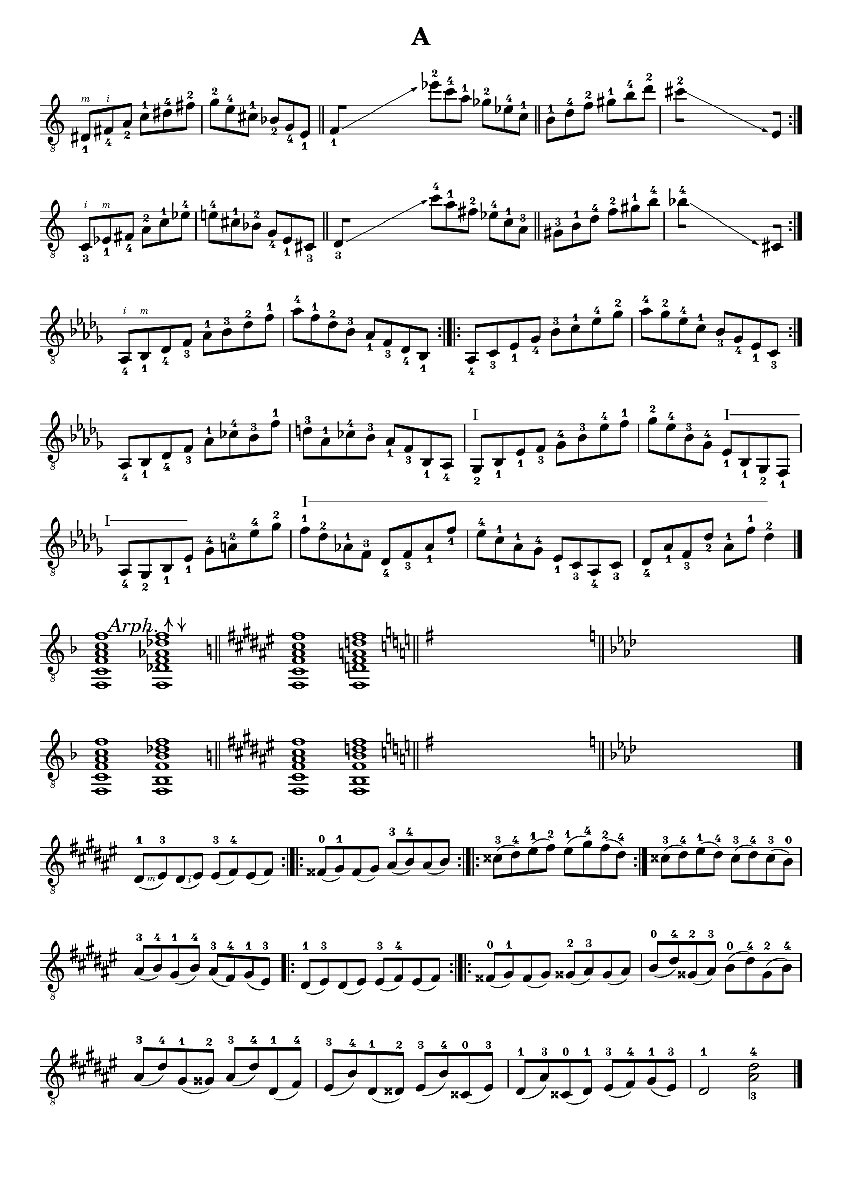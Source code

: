 \version "2.19.15"

\language "deutsch"

\header {
  title = "A"
  tagline = ##f
}

\paper {
  #(set-paper-size "a4")
  top-system-spacing.basic-distance = #15
  %top-markup-spacing.basic-distance = #5
  markup-system-spacing.basic-distance = #15
  system-system-spacing.basic-distance = #16
  last-bottom-spacing.basic-distance = #15
}

\layout {
  \context {
    \Score
    \remove "Bar_number_engraver"
  }
}

fretNumberSpanner =
#(define-music-function (parser location Text) (string?)
   #{
     \override TextSpanner.style = #'solid
     %\override TextSpanner.font-size = #-5
     \override TextSpanner.font-shape = #'normal
     \override TextSpanner.bound-details.left.stencil-align-dir-y = #CENTER
     \override TextSpanner.bound-details.left.text = \markup { #Text }
   #})
strokeUp =
\markup {
  \combine
  \override #'(thickness . 1.3)
  \draw-line #'(0 . 2)
  \raise #2
  \arrow-head #Y #UP ##f
}
strokeDown =
\markup {
  \combine
  \arrow-head #Y #DOWN ##f
  \override #'(thickness . 1.3)
  \draw-line #'(0 . 2)
}

global = {
  \time 6/8
  \override Staff.TimeSignature.stencil = ##f
}

#(define RH rightHandFinger)

classicalGuitar = \relative {
  \set Staff.explicitKeySignatureVisibility = #begin-of-line-visible

  \override Fingering.staff-padding = #'()
  \set strokeFingerOrientations = #'(up)

  \override Glissando.bound-details.right.arrow = ##t
  \override Glissando.arrow-length = #1
  \override Glissando.arrow-width = #0.3

  dis8_1\RH #3 fis_4\RH #2 a_2 c-1 dis-4 fis-2
  g-2 e-4 cis-1 b_2 g_4  e_1
  \bar "||"
  \cadenzaOn
  \set stemLeftBeamCount = #0
  f_1[]\glissando s s s s s
  \cadenzaOff
  es''-2 c-4 a-1 ges-2 es-4 c-1
  \bar "||"
  h-1 d-4 f-2 gis-1 h-4 d-2
  \cadenzaOn
  \set stemLeftBeamCount = #0
  cis-2[]\glissando s s s s s
  \set stemRightBeamCount = #0
  e,,[]
  \cadenzaOff
  \bar ":|."
  \break
  c_3\RH #2 es_1\RH #3 fis_4 a-2 c-1 es-4
  e!-4 cis-1 b-2 g_4 e_1 cis_3
  \bar "||"
  \cadenzaOn
  \set stemLeftBeamCount = #0
  d_3[]\glissando s s s s s
  \cadenzaOff
  c''-4 a-1 fis-2 es-4 c-1 a-3
  \bar "||"
  gis-3 h-1 d-4 f-2 gis-1 h-4
  \cadenzaOn
  \set stemLeftBeamCount = #0
  b-4[]\glissando s s s s s
  \set stemRightBeamCount = #0
  cis,,[]
  \cadenzaOff
  \bar ":|."
  \break
  \key des \major
  \time 4/4
  as_4\RH #2 b_1\RH #3 des_4 f_3 as-1 b-3 des-2 f-1
  as-4 f-1 des-2 b-3 as_1 f_3 des_4 b_1
  \bar ":|.|:"
  as_4 c_3 es_1 ges_4 b-3 c-1 es-4 ges-2
  as-4 ges-2 es-4 c-1 b_3 ges_4 es_1 c_3
  \bar ":|."
  \break
  as_4 b_1 des_4 f_3 as-1 ces-4 b-3 f'-1
  d-3 as-1 ces-4 b-3 as_1 f_3 b,_1 as_4
  ges_2^"I" b_1 es_1 f_3 ges-4 b-3 es-4 f-1
  ges-2 es-4 b-3 ges-4
  \fretNumberSpanner "I"
  es_1\startTextSpan b_1 ges_2 f_1
  as_4 ges_2 b_1 es_1\stopTextSpan ges-4 a-2 es'-4 ges-2
  f-1\startTextSpan des-2 as!-1 f-3 des_4 f_3 as_1 f'_1
  es-4 c-1 as-1 ges-4 es_1 c_3 as_4 c_3
  des_4 as'_1 f_3 des'_2 as-1 f'-1 des4-2\stopTextSpan
  \bar "|."
  \break
  \set Staff.printKeyCancellation = ##f
  \override Score.RehearsalMark.extra-offset = #'(4.5 . -1)
  \mark\markup{
    \italic Arph. \strokeUp \strokeDown
  }
  \time 2/1
  \key f \major
  <f,, c' f a c f>1 <f des' f as des f>
  \set Staff.printKeyCancellation = ##t
  \bar "||"
  \unset Staff.explicitKeySignatureVisibility
  \override Score.BreakAlignment.break-align-orders =
  ##((left-edge ambitus breathing-sign clef staff-bar
       key-cancellation key-signature time-signature custos)

     (left-edge ambitus breathing-sign clef key-cancellation
       staff-bar key-signature time-signature custos)

     (left-edge ambitus breathing-sign clef key-cancellation
       key-signature staff-bar time-signature custos))
  \key fis \major
  <fis cis' fis ais cis fis>1 <fis d' fis a d fis>
  \bar "||"
  \key g \major
  s s
  \bar "||"
  \key as \major
  s s
  \bar "|."
  \set Staff.explicitKeySignatureVisibility = #begin-of-line-visible
  \set Staff.printKeyCancellation = ##f
  \key f \major
  <f c' f a c f> <f b f' b des f>
  \set Staff.printKeyCancellation = ##t
  \bar "||"
  \unset Staff.explicitKeySignatureVisibility
  \key fis \major
  <fis cis' fis ais cis fis>1 <fis h fis' h d fis>
  \bar "||"
  \key g \major
  s s
  \bar "||"
  \key as \major
  s s
  \bar "|."
  \break
  \set Staff.explicitKeySignatureVisibility = #begin-of-line-visible
  \set Staff.printKeyCancellation = ##f
  \time 4/4
  \key dis \minor
  \revert Fingering.staff-padding
  \unset strokeFingerOrientations
  dis'8-1(\RH #3 eis-3) dis(\RH #2 eis) eis-3( fis-4) eis( fis)\bar ":|.|:"
  fisis-0( gis-1) fisis( gis) ais-3( h-4) ais( h)\bar ":|.|:"
  cisis-3( dis-4) eis-1( fis-2) eis-1( gis-4) fis-2( dis-4)\bar ":|."
  cisis-3( dis-4) eis-1( dis-4) cisis-3( dis-4) cisis-3( h-0)
  ais-3( h-4) gis-1( h-4) ais-3( fis-4) gis-1( eis-3)\bar ".|:"
  dis8-1( eis-3) dis( eis) eis-3( fis-4) eis( fis)\bar ":|.|:"
  fisis-0( gis-1) fisis( gis) gisis-2( ais-3) gisis( ais)
  h-0( dis-4) gisis,-2( ais-3) h-0( dis-4) gisis,-2( h-4)
  ais-3( dis-4) gis,-1( gisis-2) ais-3( dis-4) dis,-1( fis-4)
  eis-3( h'-4) dis,-1( disis-2) eis-3( h'-4) cisis,-0( eis-3)
  dis-1( ais'-3) cisis,-0( dis-1) eis-3( fis-4) gis-1( eis-3)
  dis2-1 <ais'-3 dis-4>
  \bar "|."
  \break
  \time 3/4
  \key des \major
  des16-2(\RH #2 c-1) des(\RH #3 c) b-3( as-1) b( as) ges-4( f-3) ges-4( es-1)
  des-4( c-3) es-1( d-0) f-3( es-1) ges-4( f-3) as-1( g-0) b-3( as-1)
  \bar ":|."
  des16-2( c-1) des( c) es-4( des-2) es( des) f-1( e-0) ges-2( f-1)
  \repeat percent 3 {as-4( g-3) as-4( f-1)}
  \repeat percent 3 {g-3( fis-2) g-3( e-0)}
  \repeat percent 2 {ges!-2( f!-1) es-4( d-3)} es-4( d-3) des-2( c-1)
  \repeat percent 2 {ces-4( b-3) ces-4( as-1)} ges-4( f-3) es-1( d-0)
  ces'-4( b-3) des-2( c-1) es-4( d-3) f-1( e-0) ges-2( f-1) as-4( f-1)
  d-3( ces-0) ces-4( as-1) f-3( e-2) ges-4( f-3) as-1( g-0) b-3( as-1)
  ces-4( b-3) ces-4( as-1) eses'-3( des-2) eses-3( ces-0) ges'-2( f-1) es-4( eses-3)
  des16-2( c-1) des( c) b-3( as-1) b( as) ges-4( f-3) ges-4( es-1)
  des-4( c-3) es-1( d-0) f-3( es-1) ges-4( f-3) as-1( g-0) b-3( as-1)
  des-2( c-1) es-4( des-2) f-1( e-0) ges-2( f-1) as-4( g-3) as-4( f-1)
  \repeat percent 2 {des-2( c-1) es-4( c-1)} des8-2 r
  \override Staff.KeyCancellation.break-visibility = #'#(#f #f #f)
  \break
  \defineBarLine "|.|:" #'("|." ".|:" "")
  \key a \minor
  \time 2/4
  \bar "|.|:"
  \override Fingering.staff-padding = #'()
  \repeat percent 2 {gis,16_1( a_2 ais_3 h_4}\bar ":|.|:"
  \repeat percent 2 {a-1 b-2 h-3 c-4}\bar ":|."
  \cadenzaOn
  \set stemLeftBeamCount = #0
  ais[]_1\glissando s s s
  \teeny
  \once \hide Stem e'
  \once \hide Stem g\glissando s s s
  \normalsize
  gis,?4)
  \cadenzaOff
  \break
  \bar "|.|:"
  \repeat percent 2 {h16_4( b_3 a_2 as_1}\bar ":|.|:"
  \repeat percent 2 {c-4 h-3 b-2 a-1}\bar ":|."
  \cadenzaOn
  \set stemLeftBeamCount = #0
  des[]-4\glissando s s s
  \teeny
  \once \hide Stem g
  \once \hide Stem e\glissando s s s
  \normalsize
  gis,?4)
  \cadenzaOff
  \break
  \bar "|.|:"
  \override Slur.positions = #'(1 . 1)
  \tuplet 5/4 4 {gis16_1( a_2 gis_1 ais_3 gis_1 h_4 gis_1 ais_3 gis_1 h_4}\bar ":|.|:"
  \tuplet 5/4 4 {a_1 b_2 a_1 h_3 a_1 c-4 a-1 h-3 a-1 c-4}\bar ":|."
  \cadenzaOn
  \set stemLeftBeamCount = #0
  ais[]\glissando s s s
  \teeny
  \once \hide Stem e'\glissando s s s
  \normalsize
  gis,?4)
  \cadenzaOff
  \bar "|."
}

\score {
  \new Staff {
    \global
    \clef "treble_8"
    \classicalGuitar
  }
  \layout {
    indent = #0
    ragged-right = ##f
    ragged-last = ##f
  }
}

